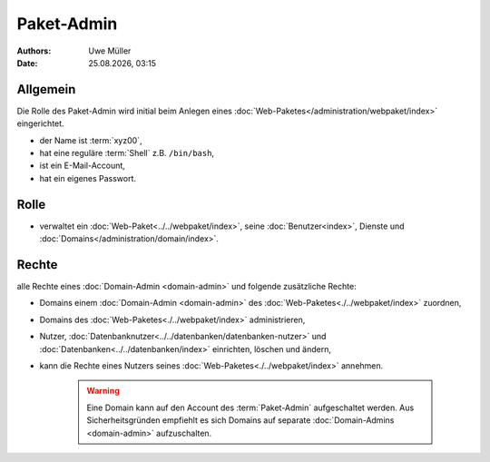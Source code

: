 ===========
Paket-Admin
===========

.. |date| date:: %d.%m.%Y
.. |time| date:: %H:%M

:Authors: - Uwe Müller

:Date: |date|, |time|


Allgemein
---------

Die Rolle des Paket-Admin wird initial beim Anlegen eines :doc:`Web-Paketes</administration/webpaket/index>` eingerichtet.  

* der Name ist :term:`xyz00`,
* hat eine reguläre :term:`Shell` z.B. ``/bin/bash``,
* ist ein E-Mail-Account,
* hat ein eigenes Passwort.

Rolle
-----

* verwaltet ein :doc:`Web-Paket<../../webpaket/index>`, seine :doc:`Benutzer<index>`, Dienste und :doc:`Domains</administration/domain/index>`. 

Rechte
------

alle Rechte eines :doc:`Domain-Admin <domain-admin>` und folgende zusätzliche Rechte:

* Domains einem :doc:`Domain-Admin <domain-admin>` des :doc:`Web-Paketes<./../webpaket/index>` zuordnen,
* Domains des :doc:`Web-Paketes<./../webpaket/index>` administrieren,
* Nutzer, :doc:`Datenbanknutzer<../../datenbanken/datenbanken-nutzer>` und :doc:`Datenbanken<../../datenbanken/index>` einrichten, löschen und ändern,
* kann die Rechte eines Nutzers seines :doc:`Web-Paketes<./../webpaket/index>` annehmen.

   .. warning:: 
        Eine Domain kann auf den Account des :term:`Paket-Admin` aufgeschaltet werden. Aus Sicherheitsgründen empfiehlt es sich Domains auf separate :doc:`Domain-Admins <domain-admin>` aufzuschalten.



